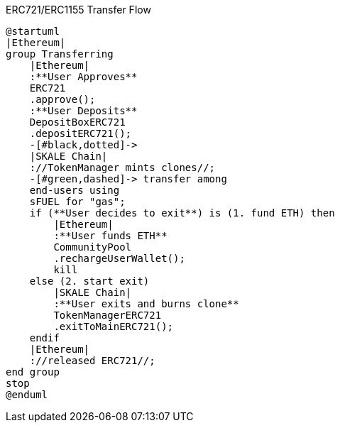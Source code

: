 .ERC721/ERC1155 Transfer Flow

ifdef::env-github[image::https://www.plantuml.com/plantuml/svg/RLB1gjim4BpxAvRNYsrUR99BeOMID7KfD87IElHGUb2ijIqYIqOhbHJoyRKb9wYGFMbNCyDeLbkop5WtoEHMsHuDkk6MT4Qx4Mh35BLeZ51T0bD5YBbzb-SdGWExSJJw3rAU-t7rVVzsi_R7WeMhD7l_7-CJZfg4lJEMzgE-nbmUfc5qLrZzUdEMhBcyScqjyj-h3y7PZw-xGmNxdWcrc2lBMbzG7PbY7HeOXB84ZTGAgImVOfr1LA-SKU_5m2vl1ZPerO67eU8hDzacS2JkG_fygWxGQWCl7QEN82XQI9SdScm4HmAh0Q_2vda6WY1T5z0wnQ6glsGmfQayxqcuKLoUGJF5vnLghuV1AM7_VjDQFgQ5mQPdfiEPzvD9YJOa5-eYPC2Y98HqKu3VldUO-OkdOSPcF9Q0AGvdPzGIQMGiJZrQftStSsjzd7JZhVg4HVlqYvMbGOcCa4EWpBkRuE2_Q49MZybswjqW_m40[]]
ifndef::env-github[]

[plantuml]
....
@startuml
|Ethereum|
group Transferring
    |Ethereum|
    :**User Approves**
    ERC721
    .approve();
    :**User Deposits**
    DepositBoxERC721
    .depositERC721();
    -[#black,dotted]->
    |SKALE Chain|
    ://TokenManager mints clones//;
    -[#green,dashed]-> transfer among 
    end-users using 
    sFUEL for "gas";
    if (**User decides to exit**) is (1. fund ETH) then
        |Ethereum|
        :**User funds ETH**
        CommunityPool
        .rechargeUserWallet();
        kill
    else (2. start exit)
        |SKALE Chain|
        :**User exits and burns clone**
        TokenManagerERC721
        .exitToMainERC721();
    endif
    |Ethereum|
    ://released ERC721//;
end group
stop
@enduml
....

endif::[]